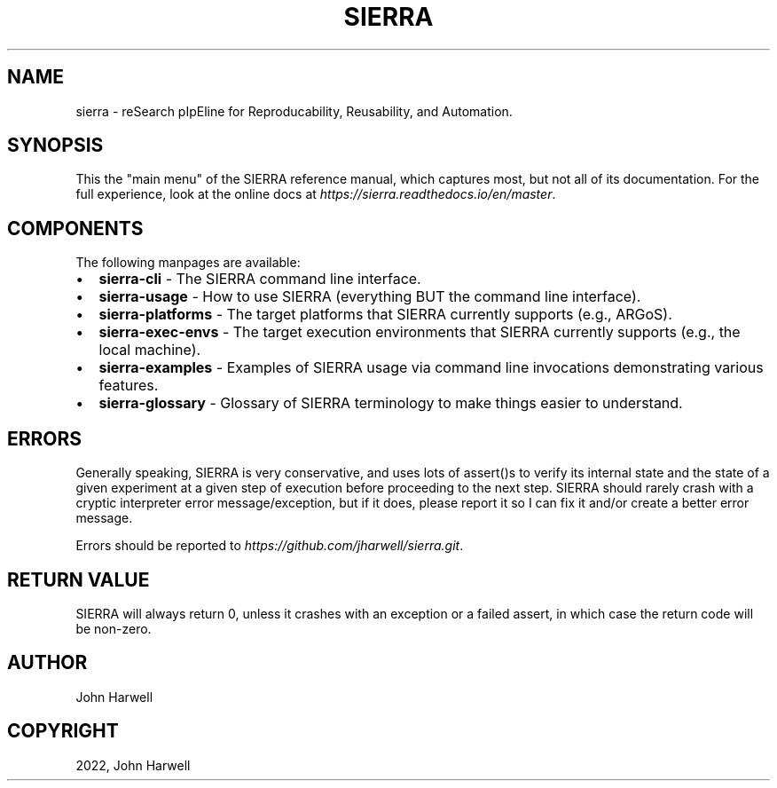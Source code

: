 .\" Man page generated from reStructuredText.
.
.
.nr rst2man-indent-level 0
.
.de1 rstReportMargin
\\$1 \\n[an-margin]
level \\n[rst2man-indent-level]
level margin: \\n[rst2man-indent\\n[rst2man-indent-level]]
-
\\n[rst2man-indent0]
\\n[rst2man-indent1]
\\n[rst2man-indent2]
..
.de1 INDENT
.\" .rstReportMargin pre:
. RS \\$1
. nr rst2man-indent\\n[rst2man-indent-level] \\n[an-margin]
. nr rst2man-indent-level +1
.\" .rstReportMargin post:
..
.de UNINDENT
. RE
.\" indent \\n[an-margin]
.\" old: \\n[rst2man-indent\\n[rst2man-indent-level]]
.nr rst2man-indent-level -1
.\" new: \\n[rst2man-indent\\n[rst2man-indent-level]]
.in \\n[rst2man-indent\\n[rst2man-indent-level]]u
..
.TH "SIERRA" "7" "Sep 23, 2024" "1.3.11" "SIERRA"
.SH NAME
sierra \- reSearch pIpEline for Reproducability, Reusability, and Automation.
.SH SYNOPSIS
.sp
This the \(dqmain menu\(dq of the SIERRA reference manual, which captures most, but
not all of its documentation. For the full experience, look at the online docs
at \fI\%https://sierra.readthedocs.io/en/master\fP\&.
.SH COMPONENTS
.sp
The following manpages are available:
.INDENT 0.0
.IP \(bu 2
\fBsierra\-cli\fP \- The SIERRA command line interface.
.IP \(bu 2
\fBsierra\-usage\fP \- How to use SIERRA (everything BUT the command line
interface).
.IP \(bu 2
\fBsierra\-platforms\fP \- The target platforms that SIERRA currently
supports (e.g., ARGoS).
.IP \(bu 2
\fBsierra\-exec\-envs\fP \- The target execution environments that SIERRA
currently supports (e.g., the local machine).
.IP \(bu 2
\fBsierra\-examples\fP \- Examples of SIERRA usage via command line
invocations demonstrating various features.
.IP \(bu 2
\fBsierra\-glossary\fP \- Glossary of SIERRA terminology to make things
easier to understand.
.UNINDENT
.SH ERRORS
.sp
Generally speaking, SIERRA is very conservative, and uses lots of assert()s to
verify its internal state and the state of a given experiment at a given step of
execution before proceeding to the next step. SIERRA should rarely crash with a
cryptic interpreter error message/exception, but if it does, please report it so
I can fix it and/or create a better error message.
.sp
Errors should be reported to \fI\%https://github.com/jharwell/sierra.git\fP\&.
.SH RETURN VALUE
.sp
SIERRA will always return 0, unless it crashes with an exception or a failed
assert, in which case the return code will be non\-zero.
.SH AUTHOR
John Harwell
.SH COPYRIGHT
2022, John Harwell
.\" Generated by docutils manpage writer.
.
